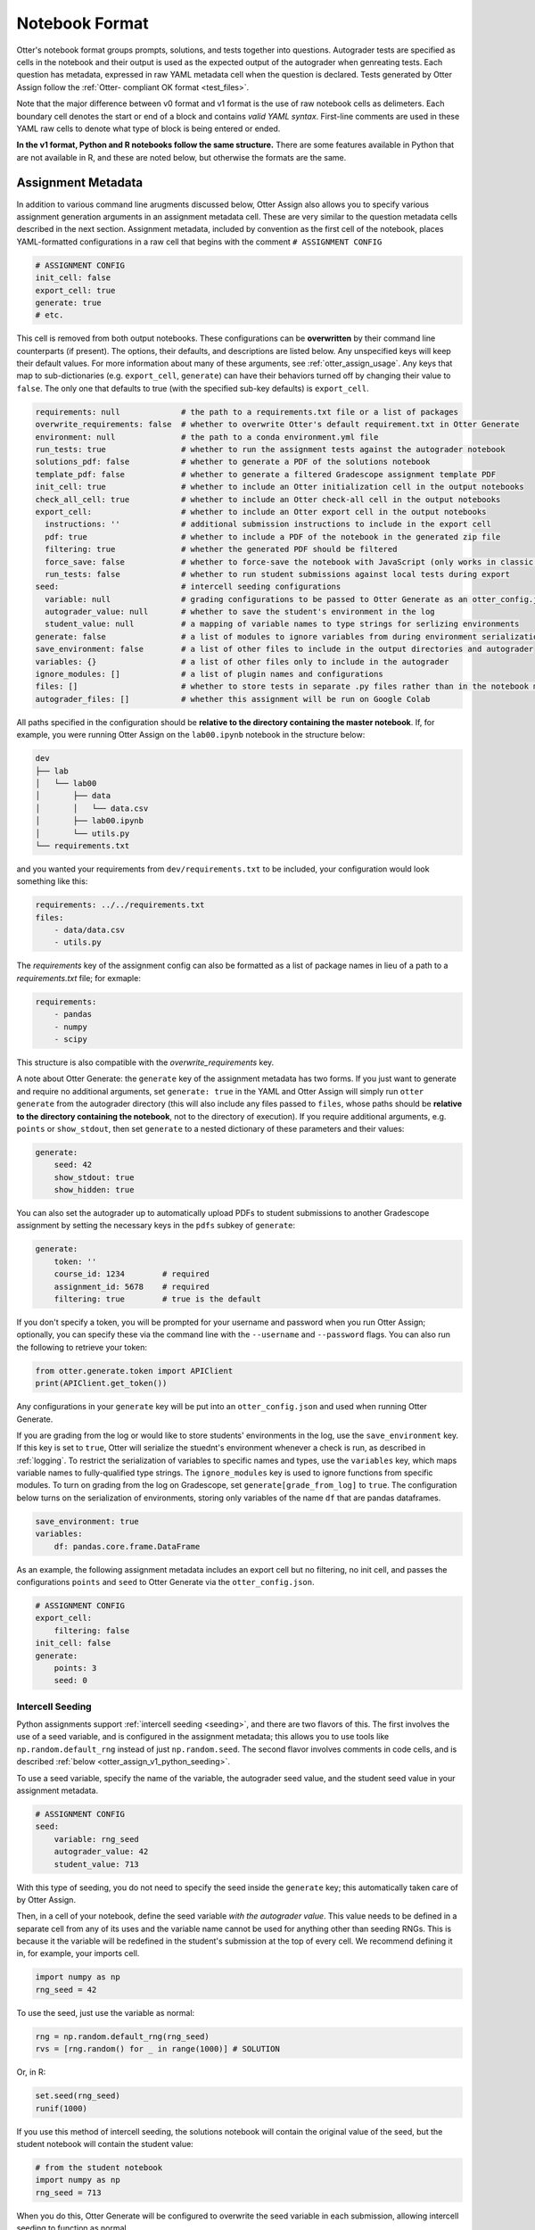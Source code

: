 Notebook Format
===============

Otter's notebook format groups prompts, solutions, and tests together into questions. Autograder tests 
are specified as cells in the notebook and their output is used as the expected output of the 
autograder when genreating tests. Each question has metadata, expressed in raw YAML metadata cell
when the question is declared. Tests generated by Otter Assign follow the :ref:`Otter-
compliant OK format <test_files>`.

Note that the major difference between v0 format and v1 format is the use of raw notebook cells as
delimeters. Each boundary cell denotes the start or end of a block and contains *valid YAML syntax*.
First-line comments are used in these YAML raw cells to denote what type of block is being entered
or ended.

**In the v1 format, Python and R notebooks follow the same structure.** There are some features
available in Python that are not available in R, and these are noted below, but otherwise the formats
are the same.


.. _otter_assign_v1_assignment_metadata:

Assignment Metadata
-------------------

In addition to various command line arugments discussed below, Otter Assign also allows you to 
specify various assignment generation arguments in an assignment metadata cell. These are very 
similar to the question metadata cells described in the next section. Assignment metadata, included 
by convention as the first cell of the notebook, places YAML-formatted configurations in a raw cell
that begins with the comment ``# ASSIGNMENT CONFIG``

.. code-block:: yaml

    # ASSIGNMENT CONFIG
    init_cell: false
    export_cell: true
    generate: true
    # etc.

This cell is removed from both output notebooks. These configurations can be **overwritten** by 
their command line counterparts (if present). The options, their defaults, and descriptions are 
listed below. Any unspecified keys will keep their default values. For more information about many 
of these arguments, see :ref:`otter_assign_usage`. Any keys that map to 
sub-dictionaries (e.g. ``export_cell``, ``generate``) can have their behaviors turned off by 
changing their value to ``false``. The only one that defaults to true (with the specified sub-key 
defaults) is ``export_cell``.

.. BEGIN YAML TARGET: otter.assign.assignment._DEFAULT_ASSIGNMENT_CONFIGURATIONS_WITH_DESCRIPTIONS

.. code-block:: yaml

    requirements: null             # the path to a requirements.txt file or a list of packages
    overwrite_requirements: false  # whether to overwrite Otter's default requirement.txt in Otter Generate
    environment: null              # the path to a conda environment.yml file
    run_tests: true                # whether to run the assignment tests against the autograder notebook
    solutions_pdf: false           # whether to generate a PDF of the solutions notebook
    template_pdf: false            # whether to generate a filtered Gradescope assignment template PDF
    init_cell: true                # whether to include an Otter initialization cell in the output notebooks
    check_all_cell: true           # whether to include an Otter check-all cell in the output notebooks
    export_cell:                   # whether to include an Otter export cell in the output notebooks
      instructions: ''             # additional submission instructions to include in the export cell
      pdf: true                    # whether to include a PDF of the notebook in the generated zip file
      filtering: true              # whether the generated PDF should be filtered
      force_save: false            # whether to force-save the notebook with JavaScript (only works in classic notebook)
      run_tests: false             # whether to run student submissions against local tests during export
    seed:                          # intercell seeding configurations
      variable: null               # grading configurations to be passed to Otter Generate as an otter_config.json; if false, Otter Generate is disabled
      autograder_value: null       # whether to save the student's environment in the log
      student_value: null          # a mapping of variable names to type strings for serlizing environments
    generate: false                # a list of modules to ignore variables from during environment serialization
    save_environment: false        # a list of other files to include in the output directories and autograder
    variables: {}                  # a list of other files only to include in the autograder
    ignore_modules: []             # a list of plugin names and configurations
    files: []                      # whether to store tests in separate .py files rather than in the notebook metadata
    autograder_files: []           # whether this assignment will be run on Google Colab

.. END YAML TARGET

All paths specified in the configuration should be **relative to the directory containing the master 
notebook**. If, for example, you were running Otter Assign on the ``lab00.ipynb`` notebook in the 
structure below:

.. code-block::

    dev
    ├── lab
    │   └── lab00
    │       ├── data
    │       │   └── data.csv
    │       ├── lab00.ipynb
    │       └── utils.py
    └── requirements.txt

and you wanted your requirements from ``dev/requirements.txt`` to be included, your configuration would 
look something like this:

.. code-block:: yaml

    requirements: ../../requirements.txt
    files:
        - data/data.csv
        - utils.py

The `requirements` key of the assignment config can also be formatted as a list of package names in
lieu of a path to a `requirements.txt` file; for exmaple:

.. code-block:: yaml

    requirements:
        - pandas
        - numpy
        - scipy

This structure is also compatible with the `overwrite_requirements` key.

A note about Otter Generate: the ``generate`` key of the assignment metadata has two forms. If you 
just want to generate and require no additional arguments, set ``generate: true`` in the YAML and 
Otter Assign will simply run ``otter generate`` from the autograder directory (this will also 
include any files passed to ``files``, whose paths should be **relative to the directory containing 
the notebook**, not to the directory of execution). If you require additional arguments, e.g. 
``points`` or ``show_stdout``, then set ``generate`` to a nested dictionary of these parameters and 
their values:

.. code-block:: yaml

    generate:
        seed: 42
        show_stdout: true
        show_hidden: true

You can also set the autograder up to automatically upload PDFs to student submissions to another 
Gradescope assignment by setting the necessary keys in the ``pdfs`` subkey of ``generate``:

.. code-block:: yaml

    generate:
        token: ''
        course_id: 1234        # required
        assignment_id: 5678    # required
        filtering: true        # true is the default

If you don't specify a token, you will be prompted for your username and password when you run Otter
Assign; optionally, you can specify these via the command line with the ``--username`` and 
``--password`` flags. You can also run the following to retrieve your token:

.. code-block:: python

    from otter.generate.token import APIClient
    print(APIClient.get_token())

Any configurations in your ``generate`` key will be put into an ``otter_config.json`` and used when
running Otter Generate.

If you are grading from the log or would like to store students' environments in the log, use the 
``save_environment`` key. If this key is set to ``true``, Otter will serialize the stuednt's 
environment whenever a check is run, as described in :ref:`logging`. To restrict the 
serialization of variables to specific names and types, use the ``variables`` key, which maps 
variable names to fully-qualified type strings. The ``ignore_modules`` key is used to ignore 
functions from specific modules. To turn on grading from the log on Gradescope, set 
``generate[grade_from_log]`` to ``true``. The configuration below turns on the serialization of 
environments, storing only variables of the name ``df`` that are pandas dataframes.

.. code-block:: yaml

    save_environment: true
    variables:
        df: pandas.core.frame.DataFrame

As an example, the following assignment metadata includes an export cell but no filtering, no init 
cell, and passes the configurations ``points`` and ``seed`` to Otter Generate via the 
``otter_config.json``.

.. code-block:: yaml

    # ASSIGNMENT CONFIG
    export_cell:
        filtering: false
    init_cell: false
    generate:
        points: 3
        seed: 0


.. _otter_assign_v1_seed_variables:

Intercell Seeding
+++++++++++++++++

Python assignments support :ref:`intercell seeding <seeding>`, and there are two flavors of this. 
The first involves the use of a seed variable, and is configured in the assignment metadata; this 
allows you to use tools like ``np.random.default_rng`` instead of just ``np.random.seed``. The 
second flavor involves comments in code cells, and is described 
:ref:`below <otter_assign_v1_python_seeding>`.

To use a seed variable, specify the name of the variable, the autograder seed value, and the student
seed value in your assignment metadata.

.. code-block:: yaml

    # ASSIGNMENT CONFIG
    seed:
        variable: rng_seed
        autograder_value: 42
        student_value: 713

With this type of seeding, you do not need to specify the seed inside the ``generate`` key; this
automatically taken care of by Otter Assign.

Then, in a cell of your notebook, define the seed variable *with the autograder value*. This value
needs to be defined in a separate cell from any of its uses and the variable name cannot be used
for anything other than seeding RNGs. This is because it the variable will be redefined in the 
student's submission at the top of every cell. We recommend defining it in, for example, your 
imports cell.

.. code-block:: python

    import numpy as np
    rng_seed = 42

To use the seed, just use the variable as normal:

.. code-block:: python

    rng = np.random.default_rng(rng_seed)
    rvs = [rng.random() for _ in range(1000)] # SOLUTION

Or, in R:

.. code-block:: r

    set.seed(rng_seed)
    runif(1000)

If you use this method of intercell seeding, the solutions notebook will contain the original value
of the seed, but the student notebook will contain the student value:

.. code-block:: python

    # from the student notebook
    import numpy as np
    rng_seed = 713

When you do this, Otter Generate will be configured to overwrite the seed variable in each submission,
allowing intercell seeding to function as normal.

Remember that the student seed is different from the autograder seed, so any public tests cannot be
deterministic otherwise they will fail on the student's machine. Also note that only one seed is
available, so each RNG must use the same seed.

You can find more information about intercell seeding :ref:`here <seeding>`.


Autograded Questions
--------------------

Here is an example question in an Otter Assign-formatted question:

.. raw:: html

    <iframe src="../../_static/notebooks/html/assign-code-question-v1.html"></iframe>


Note the use of the delimiting raw cells and the placement of question metadata in the ``# BEGIN
QUESTION`` cell. The question metadata can contain the following fields (in any order):

.. BEGIN YAML TARGET: otter.assign.questions._DEFAULT_QUESTION_CONFIGURATIONS_WITH_DESCRIPTIONS

.. code-block:: yaml

    name: null        # (required) the path to a requirements.txt file
    manual: false     # whether this is a manually-graded question
    points: null      # how many points this question is worth; defaults to 1 internally
    check_cell: true  # whether to include a check cell after this question (for autograded questions only)
    export: false     # whether to force-include this question in the exported PDF

.. END YAML TARGET

As an example, the question metadata below indicates an autograded question ``q1`` that should be
included in the filtered PDF.

.. code-block:: yaml

    # BEGIN QUESTION
    name: q1
    export: true


.. _otter_assign_v1_python_solution_removal:

Solution Removal
++++++++++++++++

Solution cells contain code formatted in such a way that the assign parser replaces lines or portions 
of lines with prespecified prompts. Otter uses the same solution replacement rules as jAssign. From 
the `jAssign docs <https://github.com/okpy/jassign/blob/master/docs/notebook-format.md>`_:

* A line ending in ``# SOLUTION`` will be replaced by ``...`` (or ``NULL # YOUR CODE HERE`` in R), 
  properly indented. If that line is an assignment statement, then only the expression(s) after the
  ``=`` symbol (or the ``<-`` symbol in R) will be replaced.
* A line ending in ``# SOLUTION NO PROMPT`` or ``# SEED`` will be removed.
* A line ``# BEGIN SOLUTION`` or ``# BEGIN SOLUTION NO PROMPT`` must be paired with
  a later line ``# END SOLUTION``. All lines in between are replaced with ``...`` 
  (or ``# YOUR CODE HERE`` in R) or removed completely in the case of ``NO PROMPT``.
* A line ``""" # BEGIN PROMPT`` must be paired with a later line ``""" # END
  PROMPT``. The contents of this multiline string (excluding the ``# BEGIN
  PROMPT``) appears in the student cell. Single or double quotes are allowed.
  Optionally, a semicolon can be used to suppress output: ``"""; # END PROMPT``



.. code-block:: python

    def square(x):
        y = x * x # SOLUTION NO PROMPT
        return y # SOLUTION

    nine = square(3) # SOLUTION

would be presented to students as

.. code-block:: python

    def square(x):
        ...

    nine = ...

And

.. code-block:: python

    pi = 3.14
    if True:
        # BEGIN SOLUTION
        radius = 3
        area = radius * pi * pi
        # END SOLUTION
        print('A circle with radius', radius, 'has area', area)

    def circumference(r):
        # BEGIN SOLUTION NO PROMPT
        return 2 * pi * r
        # END SOLUTION
        """ # BEGIN PROMPT
        # Next, define a circumference function.
        pass
        """; # END PROMPT

would be presented to students as

.. code-block:: python

    pi = 3.14
    if True:
        ...
        print('A circle with radius', radius, 'has area', area)

    def circumference(r):
        # Next, define a circumference function.
        pass

For R,

.. code-block:: r

    # BEGIN SOLUTION
    square <- function(x) {
        return(x ^ 2)
    }
    # END SOLUTION
    x2 <- square(25)

would be presented to students  as

.. code-block:: r

    ...
    x2 <- square(25)


Test Cells
++++++++++

Any cells within the ``# BEGIN TESTS`` and ``# END TESTS`` boundary cells are considered tests cells.
Each test cell corresponds to a single test case. There are two types of tests: public and hidden tests.
Tests are public by default but can be hidden by adding the ``# HIDDEN`` comment as the first line
of the cell. A hidden test is not distributed to students, but is used for scoring their work.

Test cells also support test case-level metadata. If your test requires metadata beyond whether the 
test is hidden or not, specify the test by including a mutliline string at the top of the cell that 
includes YAML-formatted test metadata. For example,

.. code-block:: python

    """ # BEGIN TEST CONFIG
    points: 1
    success_message: Good job!
    """ # END TEST CONFIG
    do_something()

The test metadata supports the following keys with the defaults specified below:

.. code-block:: yaml

    hidden: false          # whether the test is hidden
    points: null           # the point value of the test
    success_message: null  # a messsge to show to the student when the test case passes
    failure_message: null  # a messsge to show to the student when the test case fails

Because points can be specified at the question level and at the test case level, point values get 
resolved as follows:

* If one or more test cases specify a point value and no point value is specified for the question, 
  each test case with unspecified point values is assumed to be worth 0 points.
* If one or more test cases specify a point value and a point value *is* specified for the question, 
  each test case with unspecified point values is assumed to be equally weighted and together are 
  worth the question point value less the sum of specified point values. For example, in a 6-point 
  question with 4 test cases where two test cases are each specified to be worth 2 points, each of 
  the other test cases is worth :math:`\frac{6-(2 + 2)}{2} = 1` point.)
* If no test cases specify a point value and a point value *is* specified for the question, each 
  test case is assumed to be equally weighted and is assigned a point value of :math:`\frac{p}{n}` 
  where :math:`p` is the number of points for the question and :math:`n` is the number of test 
  cases.
* If no test cases specify a point value and no point value is specified for the question, the 
  question is assumed to be worth 1 point and each test case is equally weighted.

**Note:** Currently, the conversion to OK format does not handle multi-line tests if any line but 
the last one generates output. So, if you want to print twice, make two separate test cells instead 
of a single cell with:

.. code-block:: python

    print(1)
    print(2)

**If a question has no solution cell provided**, the question will either be removed from the output 
notebook entirely if it has only hidden tests or will be replaced with an unprompted 
``Notebook.check`` cell that runs those tests. In either case, the test files are written, but this 
provides a way of defining additional test cases that do not have public versions. Note, however, 
that the lack of a ``Notebook.check`` cell for questions with only hidden tests means that the tests 
are run *at the end of execution*, and therefore are not robust to variable name collisions.


.. _otter_assign_v1_python_seeding:

Intercell Seeding
+++++++++++++++++

The second flavor of intercell seeding involves writing a line that ends with ``# SEED``; when Otter 
Assign runs, this line will be removed from the student version of the notebook. This allows 
instructors to write code with deterministic output, with which hidden tests can be generated.

For example, the first line of the cell below would be removed in the student version of the notebook.

.. code-block:: python

    np.random.seed(42) # SEED
    rvs = [np.random.random() for _ in range(1000)] # SOLUTION

The same caveats apply for this type of seeding as :ref:`above <otter_assign_v1_seed_variables>`.


R Example
+++++++++

Here is an example autograded question for R:

.. raw:: html

    <iframe src="../../_static/notebooks/html/assign-r-code-question-v1.html"></iframe>


.. _otter_assign_v1_python_manual_questions:

Manually Graded Questions
-------------------------

Otter Assign also supports manually-graded questions using a similar specification to the one 
described above. To indicate a manually-graded question, set ``manual: true`` in the question 
metadata. 

.. raw:: html

    <iframe src="../../_static/notebooks/html/assign-written-question-v1.html"></iframe>

A manually-graded question can have an optional prompt block and a required solution block. If the
solution has any code cells, they will have their syntax transformed by the solution removal rules
listed above.

If there is a prompt for manually-graded questions, then this prompt is included unchanged in the 
output. If none is present, Otter Assign automatically adds a Markdown cell with the contents 
``_Type your answer here, replacing this text._`` if the solution block has any Markdown cells in it.

Here is an example of a manually-graded code question:

.. raw:: html

    <iframe src="../../_static/notebooks/html/assign-manual-code-question-v1.html"></iframe>

Manually graded questions are automatically enclosed in ``<!-- BEGIN QUESTION -->`` and ``<!-- END 
QUESTION -->`` tags by Otter Assign so that only these questions are exported to the PDF when 
filtering is turned on (the default). In the autograder notebook, this includes the question cell, 
prompt cell, and solution cell. In the student notebook, this includes only the question and prompt 
cells. The ``<!-- END QUESTION -->`` tag is automatically inserted at the top of the next cell if it 
is a Markdown cell or in a new Markdown cell before the next cell if it is not.


Ignoring Cells
--------------

For any cells that you don't want to be included in *either* of the output notebooks that are 
present in the master notebook, include a line at the top of the cell with the ``## Ignore ##`` 
comment (case insensitive) just like with test cells. Note that this also works for Markdown cells 
with the same syntax.

.. code-block:: python

    ## Ignore ##
    print("This cell won't appear in the output.")


Student-Facing Plugins
----------------------

Otter supports student-facing plugin events via the ``otter.Notebook.run_plugin`` method. To include 
a student-facing plugin call in the resulting versions of your master notebook, add a multiline 
plugin config string to a code cell of your choosing. The plugin config should be YAML-formatted as 
a mutliline comment-delimited string, similar to the solution and prompt blocks above. The comments 
``# BEGIN PLUGIN`` and ``# END PLUGIN`` should be used on the lines with the triple-quotes to delimit 
the YAML's boundaries. There is one required configuration: the plugin name, which should be a 
fully-qualified importable string that evaluates to a plugin that inherits from 
``otter.plugins.AbstractOtterPlugin``. 

There are two optional configurations: ``args`` and ``kwargs``. ``args`` should be a list of 
additional arguments to pass to the plugin. These will be left unquoted as-is, so you can pass 
variables in the notebook to the plugin just by listing them. ``kwargs`` should be a dictionary that 
mappins keyword argument names to values; thse will also be added to the call in ``key=value`` 
format.

Here is an example of plugin replacement in Otter Assign:

.. raw:: html

    <iframe src="../../_static/notebooks/html/assign-plugin.html"></iframe>

*Note that student-facing plugins are not supported with R assignments.*


Sample Notebook
---------------

You can find a sample Python notebook `here <https://github.com/ucbds-infra/otter-grader/blob/master/docs/_static/notebooks/assign-full-example-v1.ipynb>`_.
